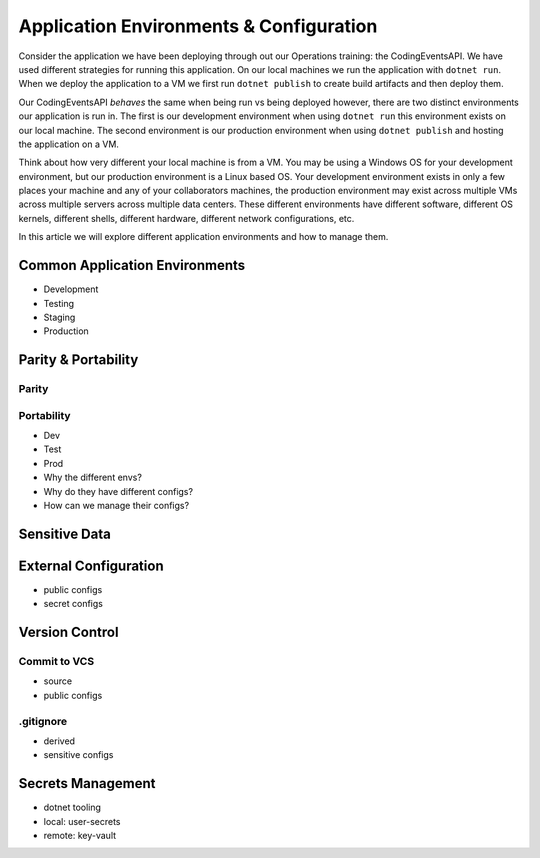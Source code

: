 ========================================
Application Environments & Configuration
========================================

Consider the application we have been deploying through out our Operations training: the CodingEventsAPI. We have used different strategies for running this application. On our local machines we run the application with ``dotnet run``. When we deploy the application to a VM we first run ``dotnet publish`` to create build artifacts and then deploy them.

Our CodingEventsAPI *behaves* the same when being run vs being deployed however, there are two distinct environments our application is run in. The first is our development environment when using ``dotnet run`` this environment exists on our local machine. The second environment is our production environment when using ``dotnet publish`` and hosting the application on a VM.

Think about how very different your local machine is from a VM. You may be using a Windows OS for your development environment, but our production environment is a Linux based OS. Your development environment exists in only a few places your machine and any of your collaborators machines, the production environment may exist across multiple VMs across multiple servers across multiple data centers. These different environments have different software, different OS kernels, different shells, different hardware, different network configurations, etc.

In this article we will explore different application environments and how to manage them.

Common Application Environments
===============================

- Development
- Testing
- Staging
- Production

Parity & Portability
====================

Parity
------

Portability
-----------

- Dev
- Test
- Prod
- Why the different envs?
- Why do they have different configs?
- How can we manage their configs?

Sensitive Data
==============

External Configuration
======================

- public configs
- secret configs

Version Control
===============

Commit to VCS
-------------

- source
- public configs

.gitignore
----------

- derived
- sensitive configs

Secrets Management
==================

- dotnet tooling
- local: user-secrets
- remote: key-vault